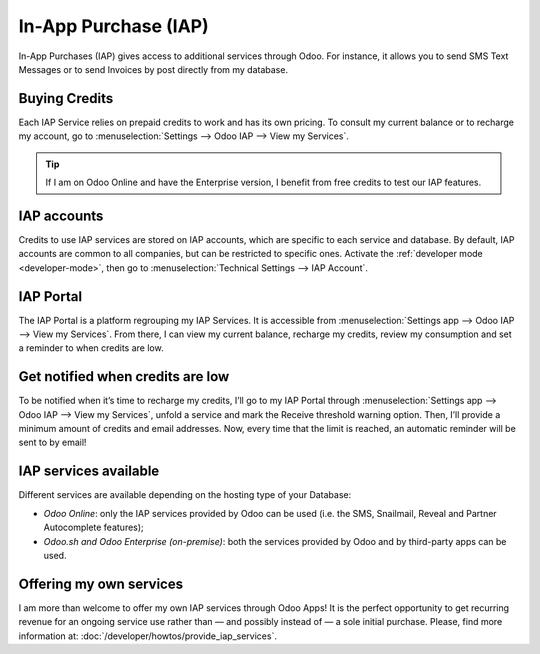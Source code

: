 =====================
In-App Purchase (IAP)
=====================

In-App Purchases (IAP) gives access to additional services through Odoo. For instance, it allows you
to send SMS Text Messages or to send Invoices by post directly from my database.

Buying Credits
==============

Each IAP Service relies on prepaid credits to work and has its own pricing. To consult my current
balance or to recharge my account, go to :menuselection:`Settings --> Odoo IAP --> View my
Services`.

.. image:: in_app_purchase/image1.png
   :align: center

.. tip::
   If I am on Odoo Online and have the Enterprise version, I benefit from free credits to test our
   IAP features.

IAP accounts
============

Credits to use IAP services are stored on IAP accounts, which are specific to each service and
database. By default, IAP accounts are common to all companies, but can be restricted to specific
ones. Activate the :ref:`developer mode <developer-mode>`, then go to :menuselection:`Technical
Settings --> IAP Account`.

.. image:: in_app_purchase/image2.png
   :align: center

IAP Portal
==========

The IAP Portal is a platform regrouping my IAP Services. It is accessible from
:menuselection:`Settings app --> Odoo IAP --> View my Services`. From there, I can view my current
balance, recharge my credits, review my consumption and set a reminder to when credits are low.

.. image:: in_app_purchase/image3.png
   :align: center

Get notified when credits are low
=================================

To be notified when it’s time to recharge my credits, I’ll go to my IAP Portal through
:menuselection:`Settings app --> Odoo IAP --> View my Services`, unfold a service and mark the
Receive threshold warning option. Then, I’ll provide a minimum amount of credits and email
addresses. Now, every time that the limit is reached, an automatic reminder will be sent to by
email!

.. image:: in_app_purchase/image4.png
   :align: center

IAP services available
======================

Different services are available depending on the hosting type of your Database:

- *Odoo Online*: only the IAP services provided by Odoo can be used (i.e. the SMS, Snailmail,
  Reveal and Partner Autocomplete features);
- *Odoo.sh and Odoo Enterprise (on-premise)*: both the services provided by Odoo and by third-party
  apps can be used.

Offering my own services
========================

I am more than welcome to offer my own IAP services through Odoo Apps! It is the perfect opportunity
to get recurring revenue for an ongoing service use rather than — and possibly instead of — a sole
initial purchase. Please, find more information at: :doc:`/developer/howtos/provide_iap_services`.
